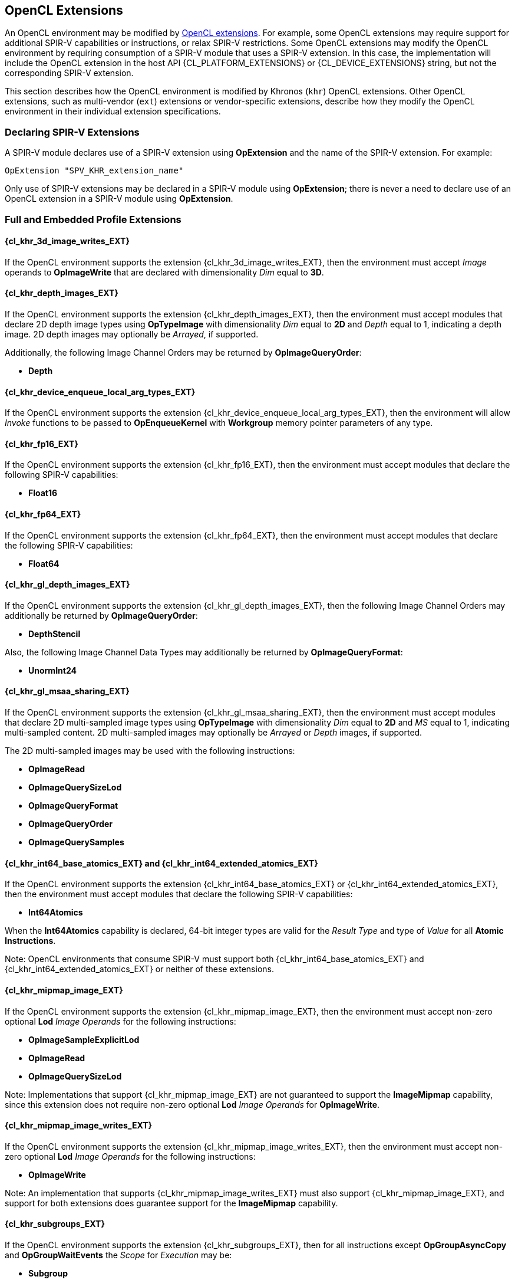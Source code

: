 // Copyright 2017-2025 The Khronos Group. This work is licensed under a
// Creative Commons Attribution 4.0 International License; see
// http://creativecommons.org/licenses/by/4.0/

[[opencl_extensions]]
== OpenCL Extensions

An OpenCL environment may be modified by <<opencl-extension-spec, OpenCL
extensions>>.  For example, some OpenCL extensions may require support
for additional SPIR-V capabilities or instructions, or relax SPIR-V
restrictions.
Some OpenCL extensions may modify the OpenCL environment by requiring
consumption of a SPIR-V module that uses a SPIR-V extension.  In this case,
the implementation will include the OpenCL extension in the host API
{CL_PLATFORM_EXTENSIONS} or {CL_DEVICE_EXTENSIONS} string, but not the
corresponding SPIR-V extension.

This section describes how the OpenCL environment is modified by Khronos
(`khr`) OpenCL extensions.  Other OpenCL extensions, such as multi-vendor
(`ext`) extensions or vendor-specific extensions, describe how they modify
the OpenCL environment in their individual extension specifications.

=== Declaring SPIR-V Extensions

A SPIR-V module declares use of a SPIR-V extension using *OpExtension* and
the name of the SPIR-V extension.  For example:

----
OpExtension "SPV_KHR_extension_name"
---- 

Only use of SPIR-V extensions may be declared in a SPIR-V module using
*OpExtension*; there is never a need to declare use of an OpenCL extension
in a SPIR-V module using *OpExtension*.

=== Full and Embedded Profile Extensions

==== {cl_khr_3d_image_writes_EXT}

If the OpenCL environment supports the extension {cl_khr_3d_image_writes_EXT},
then the environment must accept _Image_ operands to *OpImageWrite* that
are declared with dimensionality _Dim_ equal to *3D*.

==== {cl_khr_depth_images_EXT}

If the OpenCL environment supports the extension {cl_khr_depth_images_EXT},
then the environment must accept modules that declare 2D depth image types
using *OpTypeImage* with dimensionality _Dim_ equal to *2D* and _Depth_
equal to  1, indicating a depth image.  2D depth images may optionally be
_Arrayed_, if supported.

Additionally, the following Image Channel Orders may be returned by
*OpImageQueryOrder*:

  * *Depth*

==== {cl_khr_device_enqueue_local_arg_types_EXT}

If the OpenCL environment supports the extension
{cl_khr_device_enqueue_local_arg_types_EXT}, then the environment will allow
_Invoke_ functions to be passed to *OpEnqueueKernel* with *Workgroup*
memory pointer parameters of any type.

==== {cl_khr_fp16_EXT}

If the OpenCL environment supports the extension {cl_khr_fp16_EXT}, then the
environment must accept modules that declare the following SPIR-V
capabilities:

  * *Float16*

==== {cl_khr_fp64_EXT}

If the OpenCL environment supports the extension {cl_khr_fp64_EXT}, then the
environment must accept modules that declare the following SPIR-V
capabilities:

  * *Float64*

==== {cl_khr_gl_depth_images_EXT}

If the OpenCL environment supports the extension {cl_khr_gl_depth_images_EXT},
then the following Image Channel Orders may additionally be returned by
*OpImageQueryOrder*:

  * *DepthStencil*

Also, the following Image Channel Data Types may additionally be returned by
*OpImageQueryFormat*:

  * *UnormInt24*

==== {cl_khr_gl_msaa_sharing_EXT}

// TODO: How does this affect the *ImageMSArray* capability?  This is currently a *Shader* capability.

If the OpenCL environment supports the extension {cl_khr_gl_msaa_sharing_EXT},
then the environment must accept modules that declare 2D multi-sampled
image types using *OpTypeImage* with dimensionality _Dim_ equal to *2D* and
_MS_ equal to 1, indicating multi-sampled content.  2D multi-sampled images
may optionally be _Arrayed_ or _Depth_ images, if supported.

The 2D multi-sampled images may be used with the following instructions:

  * *OpImageRead*
  * *OpImageQuerySizeLod*
  * *OpImageQueryFormat*
  * *OpImageQueryOrder*
  * *OpImageQuerySamples*

//==== {cl_khr_initialize_memory_EXT}
// Do we need to say anything about this extension in this spec?

==== {cl_khr_int64_base_atomics_EXT} and {cl_khr_int64_extended_atomics_EXT}

If the OpenCL environment supports the extension {cl_khr_int64_base_atomics_EXT}
or {cl_khr_int64_extended_atomics_EXT}, then the environment must accept modules
that declare the following SPIR-V capabilities:

  * *Int64Atomics*

When the *Int64Atomics* capability is declared, 64-bit integer types are
valid for the _Result Type_ and type of _Value_ for all *Atomic Instructions*.

Note: OpenCL environments that consume SPIR-V must support both
{cl_khr_int64_base_atomics_EXT} and {cl_khr_int64_extended_atomics_EXT} or neither
of these extensions.

==== {cl_khr_mipmap_image_EXT}

If the OpenCL environment supports the extension {cl_khr_mipmap_image_EXT},
then the environment must accept non-zero optional *Lod* _Image Operands_
for the following instructions:

  * *OpImageSampleExplicitLod*
  * *OpImageRead*
  * *OpImageQuerySizeLod*

Note: Implementations that support {cl_khr_mipmap_image_EXT} are not guaranteed
to support the *ImageMipmap* capability, since this extension does not
require non-zero optional *Lod* _Image Operands_ for *OpImageWrite*.

==== {cl_khr_mipmap_image_writes_EXT}

If the OpenCL environment supports the extension {cl_khr_mipmap_image_writes_EXT},
then the environment must accept non-zero optional *Lod* _Image Operands_
for the following instructions:

  * *OpImageWrite*

Note: An implementation that supports {cl_khr_mipmap_image_writes_EXT} must also
support {cl_khr_mipmap_image_EXT}, and support for both extensions does
guarantee support for the *ImageMipmap* capability.

==== {cl_khr_subgroups_EXT}

If the OpenCL environment supports the extension {cl_khr_subgroups_EXT}, then
for all instructions except *OpGroupAsyncCopy* and *OpGroupWaitEvents*
the _Scope_ for _Execution_ may be:

  * *Subgroup*

Additionally, for all instructions except *Atomic Instructions* in an
OpenCL 1.2 environment, the _Scope_ for _Memory_ may be:

  * *Subgroup*

==== {cl_khr_subgroup_named_barrier_EXT}

If the OpenCL environment supports the extension
{cl_khr_subgroup_named_barrier_EXT}, then the environment must accept modules
that declare the following SPIR-V capabilities:

  * *NamedBarrier*

==== {cl_khr_spirv_no_integer_wrap_decoration_EXT}

If the OpenCL environment supports the extension {cl_khr_spirv_no_integer_wrap_decoration_EXT}, then the environment must accept modules that declare use of the extension `SPV_KHR_no_integer_wrap_decoration` via *OpExtension*.

If the OpenCL environment supports the extension {cl_khr_spirv_no_integer_wrap_decoration_EXT} and use of the SPIR-V extension `SPV_KHR_no_integer_wrap_decoration` is declared in the module via *OpExtension*, then the environment must accept modules that include the *NoSignedWrap* or *NoUnsignedWrap* decorations.

==== {cl_khr_subgroup_extended_types_EXT}

If the OpenCL environment supports the extension {cl_khr_subgroup_extended_types_EXT}, then additional types are valid for the following for *Groups* instructions with _Scope_ for _Execution_ equal to *Subgroup*:

* *OpGroupBroadcast*
* *OpGroupIAdd*, *OpGroupFAdd*
* *OpGroupSMin*, *OpGroupUMin*, *OpGroupFMin*
* *OpGroupSMax*, *OpGroupUMax*, *OpGroupFMax*

For these instructions, valid types for _Value_ are:

* Scalars of supported types:
** *OpTypeInt* (equivalent to `char`, `uchar`, `short`, `ushort`, `int`, `uint`, `long`, and `ulong`)
** *OpTypeFloat* (equivalent to `half`, `float`, and `double`)

Additionally, for *OpGroupBroadcast*, valid types for _Value_ are:

* *OpTypeVectors* with 2, 3, 4, 8, or 16 _Component Count_ components of supported types:
** *OpTypeInt* (equivalent to `char__n__`, `uchar__n__`, `short__n__`, `ushort__n__`, `int__n__`, `uint__n__`, `long__n__`, and `ulong__n__`)
** *OpTypeFloat* (equivalent to `half__n__`, `float__n__`, and `double__n__`)

==== {cl_khr_subgroup_non_uniform_vote_EXT}

If the OpenCL environment supports the extension {cl_khr_subgroup_non_uniform_vote_EXT}, then the environment must accept SPIR-V modules that declare the following SPIR-V capabilities:

* *GroupNonUniform*
* *GroupNonUniformVote*

For instructions requiring these capabilities, _Scope_ for _Execution_ may be:

* *Subgroup*

For the instruction *OpGroupNonUniformAllEqual*, valid types for _Value_ are:

* Scalars of supported types:
** *OpTypeInt* (equivalent to `char`, `uchar`, `short`, `ushort`, `int`, `uint`, `long`, and `ulong`)
** *OpTypeFloat* (equivalent to `half`, `float`, and `double`)

==== {cl_khr_subgroup_ballot_EXT}

If the OpenCL environment supports the extension {cl_khr_subgroup_ballot_EXT}, then the environment must accept SPIR-V modules that declare the following SPIR-V capabilities:

* *GroupNonUniformBallot*

For instructions requiring these capabilities, _Scope_ for _Execution_ may be:

* *Subgroup*

For the non-uniform broadcast instruction *OpGroupNonUniformBroadcast*, valid types for _Value_ are:

* Scalars of supported types:
** *OpTypeInt* (equivalent to `char`, `uchar`, `short`, `ushort`, `int`, `uint`, `long`, and `ulong`)
** *OpTypeFloat* (equivalent to `half`, `float`, and `double`)
* *OpTypeVectors* with 2, 3, 4, 8, or 16 _Component Count_ components of supported types:
** *OpTypeInt* (equivalent to `char__n__`, `uchar__n__`, `short__n__`, `ushort__n__`, `int__n__`, `uint__n__`, `long__n__`, and `ulong__n__`)
** *OpTypeFloat* (equivalent to `half__n__`, `float__n__`, and `double__n__`)

For the instruction *OpGroupNonUniformBroadcastFirst*, valid types for _Value_ are:

* Scalars of supported types:
** *OpTypeInt* (equivalent to `char`, `uchar`, `short`, `ushort`, `int`, `uint`, `long`, and `ulong`)
** *OpTypeFloat* (equivalent to `half`, `float`, and `double`)

For the instruction *OpGroupNonUniformBallot*, the valid _Result Type_ is an *OpTypeVector* with four _Component Count_ components of *OpTypeInt*, with _Width_ equal to 32 and _Signedness_ equal to 0 (equivalent to `uint4`).

For the instructions *OpGroupNonUniformInverseBallot*, *OpGroupNonUniformBallotBitExtract*, *OpGroupNonUniformBallotBitCount*, *OpGroupNonUniformBallotFindLSB*, and *OpGroupNonUniformBallotFindMSB*, the valid type for _Value_ is an *OpTypeVector* with four _Component Count_ components of *OpTypeInt*, with _Width_ equal to 32 and _Signedness_ equal to 0 (equivalent to `uint4`).

For built-in variables decorated with *SubgroupEqMask*, *SubgroupGeMask*, *SubgroupGtMask*, *SubgroupLeMask*, or *SubgroupLtMask*, the supported variable type is an *OpTypeVector* with four _Component Count_ components of *OpTypeInt*, with _Width_ equal to 32 and _Signedness_ equal to 0 (equivalent to `uint4`).

==== {cl_khr_subgroup_non_uniform_arithmetic_EXT}

If the OpenCL environment supports the extension {cl_khr_subgroup_non_uniform_arithmetic_EXT}, then the environment must accept SPIR-V modules that declare the following SPIR-V capabilities:

* *GroupNonUniformArithmetic*

For instructions requiring these capabilities, _Scope_ for _Execution_ may be:

* *Subgroup*

For the instructions *OpGroupNonUniformLogicalAnd*, *OpGroupNonUniformLogicalOr*, and *OpGroupNonUniformLogicalXor*, the valid type for _Value_ is *OpTypeBool*.

Otherwise, for the *GroupNonUniformArithmetic* scan and reduction instructions, valid types for _Value_ are:

* Scalars of supported types:
** *OpTypeInt* (equivalent to `char`, `uchar`, `short`, `ushort`, `int`, `uint`, `long`, and `ulong`)
** *OpTypeFloat* (equivalent to `half`, `float`, and `double`)

For the *GroupNonUniformArithmetic* scan and reduction instructions, the optional _ClusterSize_ operand must not be present.

==== {cl_khr_subgroup_shuffle_EXT}

If the OpenCL environment supports the extension {cl_khr_subgroup_shuffle_EXT}, then the environment must accept SPIR-V modules that declare the following SPIR-V capabilities:

* *GroupNonUniformShuffle*

For instructions requiring these capabilities, _Scope_ for _Execution_ may be:

* *Subgroup*

For the instructions *OpGroupNonUniformShuffle* and *OpGroupNonUniformShuffleXor* requiring these capabilities, valid types for _Value_ are:

* Scalars of supported types:
** *OpTypeInt* (equivalent to `char`, `uchar`, `short`, `ushort`, `int`, `uint`, `long`, and `ulong`)
** *OpTypeFloat* (equivalent to `half`, `float`, and `double`)

==== {cl_khr_subgroup_shuffle_relative_EXT}

If the OpenCL environment supports the extension {cl_khr_subgroup_shuffle_relative_EXT}, then the environment must accept SPIR-V modules that declare the following SPIR-V capabilities:

* *GroupNonUniformShuffleRelative*

For instructions requiring these capabilities, _Scope_ for _Execution_ may be:

* *Subgroup*

For the *GroupNonUniformShuffleRelative* instructions, valid types for _Value_ are:

* Scalars of supported types:
** *OpTypeInt* (equivalent to `char`, `uchar`, `short`, `ushort`, `int`, `uint`, `long`, and `ulong`)
** *OpTypeFloat* (equivalent to `half`, `float`, and `double`)

==== {cl_khr_subgroup_clustered_reduce_EXT}

If the OpenCL environment supports the extension {cl_khr_subgroup_clustered_reduce_EXT}, then the environment must accept SPIR-V modules that declare the following SPIR-V capabilities:

* *GroupNonUniformClustered*

For instructions requiring these capabilities, _Scope_ for _Execution_ may be:

* *Subgroup*

When the *GroupNonUniformClustered* capability is declared, the *GroupNonUniformArithmetic* scan and reduction instructions may include the optional _ClusterSize_ operand.

==== {cl_khr_spirv_extended_debug_info_EXT}

If the OpenCL environment supports the extension {cl_khr_spirv_extended_debug_info_EXT}, then the environment must accept modules
that import the `OpenCL.DebugInfo.100` extended instruction set via *OpExtInstImport*.

==== {cl_khr_spirv_linkonce_odr_EXT}

If the OpenCL environment supports the extension {cl_khr_spirv_linkonce_odr_EXT}, then the environment must accept modules that declare use of the extension `SPV_KHR_linkonce_odr` via *OpExtension*.

If the OpenCL environment supports the extension {cl_khr_spirv_linkonce_odr_EXT} and use of the SPIR-V extension `SPV_KHR_linkonce_odr` is declared in the module via *OpExtension*, then the environment must accept modules that include the *LinkOnceODR* linkage type.

==== {cl_khr_extended_bit_ops_EXT}

If the OpenCL environment supports the extension {cl_khr_extended_bit_ops_EXT}, then the environment must accept modules that declare use of the extension `SPV_KHR_bit_instructions` via *OpExtension*.

If the OpenCL environment supports the extension {cl_khr_extended_bit_ops_EXT} and use of the SPIR-V extension `SPV_KHR_bit_instructions` is declared in the module via *OpExtension*, then the environment must accept modules that declare the *BitInstructions* capability.

==== {cl_khr_integer_dot_product_EXT}

If the OpenCL environment supports the extension {cl_khr_integer_dot_product_EXT},
then the environment must accept modules that require `SPV_KHR_integer_dot_product` and
declare the following SPIR-V capabilities:

* *DotProductKHR*
* *DotProductInput4x8BitKHR* if {CL_DEVICE_INTEGER_DOT_PRODUCT_INPUT_4x8BIT_KHR} is supported
* *DotProductInput4x8BitPackedKHR*

If the OpenCL environment supports the extension {cl_khr_integer_dot_product_EXT}
and SPIR-V 1.6, then the environment must accept SPIR-V 1.6 modules that declare
the following SPIR-V capabilities:

* *DotProduct*
* *DotProductInput4x8Bit* if {CL_DEVICE_INTEGER_DOT_PRODUCT_INPUT_4x8BIT_KHR} is supported
* *DotProductInput4x8BitPacked*

==== {cl_khr_expect_assume_EXT}

If the OpenCL environment supports the extension {cl_khr_expect_assume_EXT}, then the environment must accept modules that declare use of the extension `SPV_KHR_expect_assume` via *OpExtension*.

If the OpenCL environment supports the extension {cl_khr_expect_assume_EXT} and use of the SPIR-V extension `SPV_KHR_expect_assume` is declared in the module via *OpExtension*, then the environment must accept modules that declare the following SPIR-V capabilities:

* *ExpectAssumeKHR*

==== {cl_khr_subgroup_rotate_EXT}

If the OpenCL environment supports the extension {cl_khr_subgroup_rotate_EXT},
then the environment accept modules that require `SPV_KHR_subgroup_rotate` and
declare the following SPIR-V capabilities:

* *GroupNonUniformRotateKHR*

For instructions requiring these capabilities, _Scope_ for _Execution_ may be:

* *Subgroup*

==== {cl_khr_work_group_uniform_arithmetic_EXT}

If the OpenCL environment supports the extension {cl_khr_work_group_uniform_arithmetic_EXT}, then the environment must accept modules that declare use of the extension `SPV_KHR_uniform_group_instructions` via *OpExtension*.

If the OpenCL environment supports the extension {cl_khr_work_group_uniform_arithmetic_EXT} and use of the SPIR-V extension `SPV_KHR_uniform_group_instructions` is declared in the module via *OpExtension*, then the environment must accept modules that declare the following SPIR-V capabilities:

* *GroupUniformArithmeticKHR*

For instructions requiring these capabilities, _Scope_ for _Execution_ may be:

* *Workgroup*

For the instructions *OpGroupLogicalAndKHR*, *OpGroupLogicalOrKHR*, and *OpGroupLogicalXorKHR*, the valid type for _X_ is *OpTypeBool*.

Otherwise, for the *GroupUniformArithmeticKHR* scan and reduction instructions, valid types for _X_ are:

* Scalars of supported types:
** *OpTypeInt* with _Width_ equal to `32` or `64` (equivalent to `int`, `uint`, `long`, and `ulong`)
** *OpTypeFloat* (equivalent to `half`, `float`, and `double`)

==== `cl_khr_kernel_clock`

If the OpenCL environment supports the extension `cl_khr_kernel_clock`, then the environment must accept modules that declare use of the extension `SPV_KHR_shader_clock` via *OpExtension*.

If the OpenCL environment supports the extension `cl_khr_kernel_clock` and use of the SPIR-V extension `SPV_KHR_shader_clock` is declared in the module via *OpExtension*, then the environment must accept modules that declare the following SPIR-V capability:

* *ShaderClockKHR*

For the *OpReadClockKHR* instruction requiring this capability, supported values for _Scope_ are:

* *Device*, if `CL_DEVICE_KERNEL_CLOCK_SCOPE_DEVICE_KHR` is supported
* *Workgroup*, if `CL_DEVICE_KERNEL_CLOCK_SCOPE_WORK_GROUP_KHR` is supported
* *Subgroup*, if `CL_DEVICE_KERNEL_CLOCK_SCOPE_SUB_GROUP_KHR` is supported

For unsupported _Scope_ values, the behavior of *OpReadClockKHR* is undefined.

=== Embedded Profile Extensions

==== `cles_khr_int64`

If the OpenCL environment supports the extension `cles_khr_int64`, then the
environment must accept modules that declare the following SPIR-V
capabilities:

  * *Int64*
